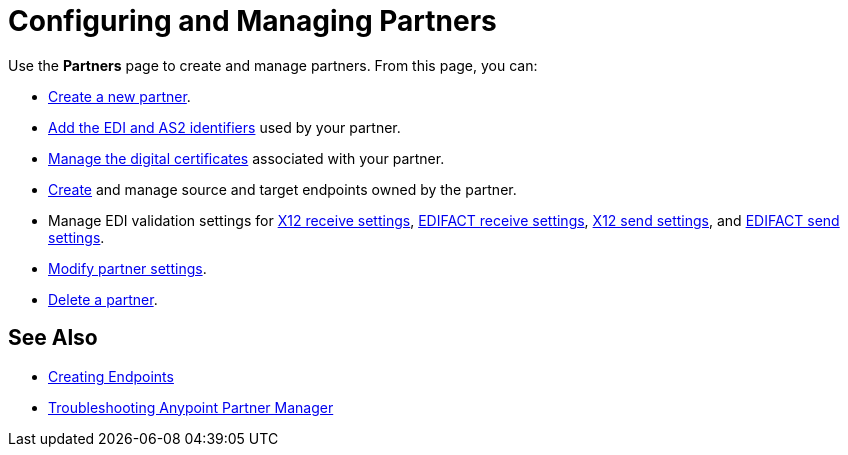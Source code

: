 = Configuring and Managing Partners

Use the *Partners* page to create and manage partners. From this page, you can:

* xref:create-partner.adoc[Create a new partner].
* xref:partner-manager-identifiers.adoc[Add the EDI and AS2 identifiers] used by your partner.
* xref:manage-partner-certificates.adoc[Manage the digital certificates] associated with your partner.
* xref:create-endpoint.adoc[Create] and manage source and target endpoints owned by the partner.
* Manage EDI validation settings for xref:x12-receive-read-settings.adoc[X12 receive settings], xref:edifact-receive-read-settings.adoc[EDIFACT receive settings], xref:x12-send-settings.adoc[X12 send settings], and xref:edifact-send-settings.adoc[EDIFACT send settings].
* xref:modify-partner-settings.adoc[Modify partner settings].
* xref:partner-manager-delete-partner.adoc[Delete a partner].

== See Also

* xref:create-endpoint.adoc[Creating Endpoints]
* xref:troubleshooting.adoc[Troubleshooting Anypoint Partner Manager]
